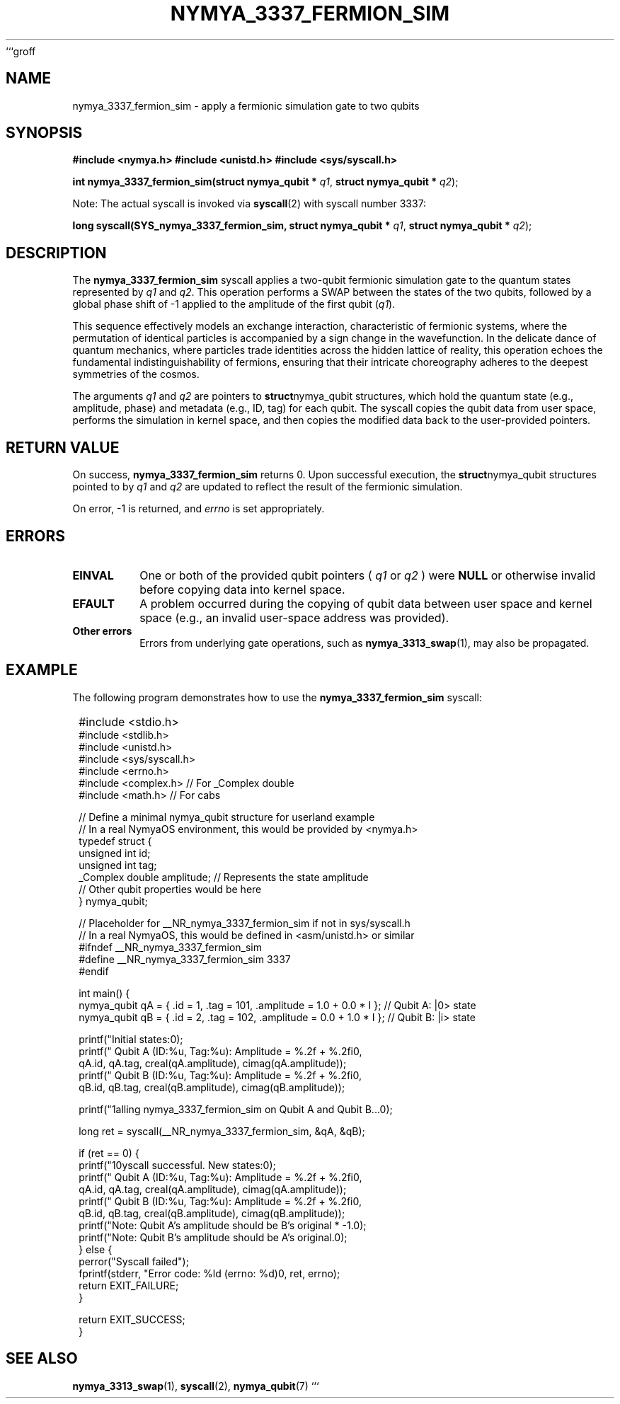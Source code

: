 ```groff
.TH NYMYA_3337_FERMION_SIM 1 "October 26, 2023" "NymyaOS Kernel" "NymyaOS System Calls Manual"
.SH NAME
nymya_3337_fermion_sim \- apply a fermionic simulation gate to two qubits
.SH SYNOPSIS
.B #include <nymya.h>
.B #include <unistd.h>
.B #include <sys/syscall.h>

.PP
.B int nymya_3337_fermion_sim(struct nymya_qubit *
.IR q1 ,
.B struct nymya_qubit *
.IR q2 );

.PP
.BR
Note: The actual syscall is invoked via
.BR syscall (2)
with syscall number 3337:
.PP
.B long syscall(SYS_nymya_3337_fermion_sim, struct nymya_qubit *
.IR q1 ,
.B struct nymya_qubit *
.IR q2 );
.SH DESCRIPTION
The
.BR nymya_3337_fermion_sim
syscall applies a two-qubit fermionic simulation gate to the quantum states represented by
.IR q1
and
.IR q2 .
This operation performs a SWAP between the states of the two qubits, followed by a global phase shift of -1 applied to the amplitude of the first qubit (\fIq1\fR).

.PP
This sequence effectively models an exchange interaction, characteristic of fermionic systems, where the permutation of identical particles is accompanied by a sign change in the wavefunction. In the delicate dance of quantum mechanics, where particles trade identities across the hidden lattice of reality, this operation echoes the fundamental indistinguishability of fermions, ensuring that their intricate choreography adheres to the deepest symmetries of the cosmos.

.PP
The arguments
.IR q1
and
.IR q2
are pointers to
.BR struct nymya_qubit
structures, which hold the quantum state (e.g., amplitude, phase) and metadata (e.g., ID, tag) for each qubit. The syscall copies the qubit data from user space, performs the simulation in kernel space, and then copies the modified data back to the user-provided pointers.
.SH RETURN VALUE
On success,
.BR nymya_3337_fermion_sim
returns 0.
Upon successful execution, the
.BR struct nymya_qubit
structures pointed to by
.IR q1
and
.IR q2
are updated to reflect the result of the fermionic simulation.

.PP
On error, -1 is returned, and
.IR errno
is set appropriately.
.SH ERRORS
.TP
.B EINVAL
One or both of the provided qubit pointers (
.IR q1
or
.IR q2
) were
.BR NULL
or otherwise invalid before copying data into kernel space.
.TP
.B EFAULT
A problem occurred during the copying of qubit data between user space and kernel space (e.g., an invalid user-space address was provided).
.TP
.B Other errors
Errors from underlying gate operations, such as
.BR nymya_3313_swap (1),
may also be propagated.
.SH EXAMPLE
The following program demonstrates how to use the
.BR nymya_3337_fermion_sim
syscall:

.PP
.nf
.SY
#include <stdio.h>
#include <stdlib.h>
#include <unistd.h>
#include <sys/syscall.h>
#include <errno.h>
#include <complex.h> // For _Complex double
#include <math.h>    // For cabs

// Define a minimal nymya_qubit structure for userland example
// In a real NymyaOS environment, this would be provided by <nymya.h>
typedef struct {
    unsigned int id;
    unsigned int tag;
    _Complex double amplitude; // Represents the state amplitude
    // Other qubit properties would be here
} nymya_qubit;

// Placeholder for __NR_nymya_3337_fermion_sim if not in sys/syscall.h
// In a real NymyaOS, this would be defined in <asm/unistd.h> or similar
#ifndef __NR_nymya_3337_fermion_sim
#define __NR_nymya_3337_fermion_sim 3337
#endif

int main() {
    nymya_qubit qA = { .id = 1, .tag = 101, .amplitude = 1.0 + 0.0 * I }; // Qubit A: |0> state
    nymya_qubit qB = { .id = 2, .tag = 102, .amplitude = 0.0 + 1.0 * I }; // Qubit B: |i> state

    printf("Initial states:\n");
    printf("  Qubit A (ID:%u, Tag:%u): Amplitude = %.2f + %.2fi\n",
           qA.id, qA.tag, creal(qA.amplitude), cimag(qA.amplitude));
    printf("  Qubit B (ID:%u, Tag:%u): Amplitude = %.2f + %.2fi\n",
           qB.id, qB.tag, creal(qB.amplitude), cimag(qB.amplitude));

    printf("\nCalling nymya_3337_fermion_sim on Qubit A and Qubit B...\n");

    long ret = syscall(__NR_nymya_3337_fermion_sim, &qA, &qB);

    if (ret == 0) {
        printf("\nSyscall successful. New states:\n");
        printf("  Qubit A (ID:%u, Tag:%u): Amplitude = %.2f + %.2fi\n",
               qA.id, qA.tag, creal(qA.amplitude), cimag(qA.amplitude));
        printf("  Qubit B (ID:%u, Tag:%u): Amplitude = %.2f + %.2fi\n",
               qB.id, qB.tag, creal(qB.amplitude), cimag(qB.amplitude));
        printf("Note: Qubit A's amplitude should be B's original * -1.\n");
        printf("Note: Qubit B's amplitude should be A's original.\n");
    } else {
        perror("Syscall failed");
        fprintf(stderr, "Error code: %ld (errno: %d)\n", ret, errno);
        return EXIT_FAILURE;
    }

    return EXIT_SUCCESS;
}
.EE
.fi
.SH SEE ALSO
.BR nymya_3313_swap (1),
.BR syscall (2),
.BR nymya_qubit (7)
```
